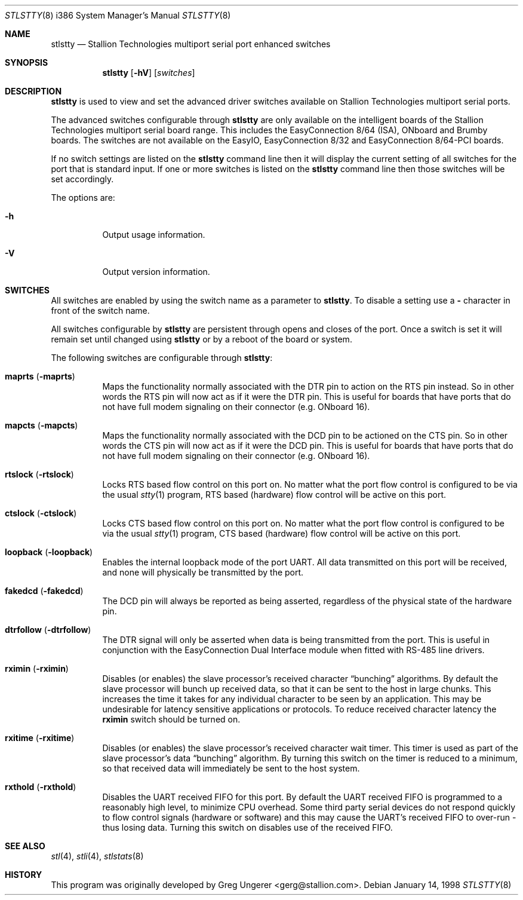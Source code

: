 .\" Copyright (c) 1996-1998 Greg Ungerer (gerg@stallion.oz.au).
.\" All rights reserved.
.\"
.\" Redistribution and use in source and binary forms, with or without
.\" modification, are permitted provided that the following conditions
.\" are met:
.\" 1. Redistributions of source code must retain the above copyright
.\"    notice, this list of conditions and the following disclaimer.
.\" 2. Redistributions in binary form must reproduce the above copyright
.\"    notice, this list of conditions and the following disclaimer in the
.\"    documentation and/or other materials provided with the distribution.
.\" 3. All advertising materials mentioning features or use of this software
.\"    must display the following acknowledgement:
.\"	This product includes software developed by Greg Ungerer.
.\" 4. Neither the name of the author nor the names of any co-contributors
.\"    may be used to endorse or promote products derived from this software
.\"    without specific prior written permission.
.\"
.\" THIS SOFTWARE IS PROVIDED BY THE AUTHOR AND CONTRIBUTORS ``AS IS'' AND
.\" ANY EXPRESS OR IMPLIED WARRANTIES, INCLUDING, BUT NOT LIMITED TO, THE
.\" IMPLIED WARRANTIES OF MERCHANTABILITY AND FITNESS FOR A PARTICULAR PURPOSE
.\" ARE DISCLAIMED.  IN NO EVENT SHALL THE AUTHOR OR CONTRIBUTORS BE LIABLE
.\" FOR ANY DIRECT, INDIRECT, INCIDENTAL, SPECIAL, EXEMPLARY, OR CONSEQUENTIAL
.\" DAMAGES (INCLUDING, BUT NOT LIMITED TO, PROCUREMENT OF SUBSTITUTE GOODS
.\" OR SERVICES; LOSS OF USE, DATA, OR PROFITS; OR BUSINESS INTERRUPTION)
.\" HOWEVER CAUSED AND ON ANY THEORY OF LIABILITY, WHETHER IN CONTRACT, STRICT
.\" LIABILITY, OR TORT (INCLUDING NEGLIGENCE OR OTHERWISE) ARISING IN ANY WAY
.\" OUT OF THE USE OF THIS SOFTWARE, EVEN IF ADVISED OF THE POSSIBILITY OF
.\" SUCH DAMAGE.
.\"
.\" $FreeBSD: src/usr.sbin/stallion/stlstty/stlstty.8,v 1.1.2.3 2001/12/21 09:51:30 ru Exp $
.\"
.Dd January 14, 1998
.Dt STLSTTY 8 i386
.Os
.Sh NAME
.Nm stlstty
.Nd "Stallion Technologies multiport serial port enhanced switches"
.Sh SYNOPSIS
.Nm
.Op Fl hV
.Op Ar switches
.Sh DESCRIPTION
.Nm
is used to view and set the advanced driver switches available on
Stallion Technologies multiport serial ports.
.Pp
The advanced switches configurable through
.Nm
are only available on the intelligent boards of the Stallion
Technologies multiport serial board range.
This includes the EasyConnection 8/64 (ISA),
ONboard and Brumby boards.
The switches are not available on the EasyIO, EasyConnection 8/32
and EasyConnection 8/64-PCI boards.
.Pp
If no switch settings are listed on the
.Nm
command line then it will display the current setting of all switches
for the port that is
standard input.
If one or more switches is listed on the
.Nm
command line then those switches will be set accordingly.
.Pp
The options are:
.Bl -tag -width indent
.It Fl h
Output usage information.
.It Fl V
Output version information.
.El
.Sh SWITCHES
All switches are enabled by using the switch name as a parameter
to
.Nm .
To disable a setting use a
.Fl
character in front of the switch name.
.Pp
All switches configurable by
.Nm
are persistent through opens and closes of the port.
Once a switch is set it will remain set until changed using
.Nm
or by a reboot of the board or system.
.Pp
The following switches are configurable through
.Nm :
.Bl -tag -width indent
.It Cm maprts Pq Fl maprts
Maps the functionality normally associated with the DTR pin to
action on the RTS pin instead.
So in other words the RTS pin will now act as if it were the DTR pin.
This is useful for boards that have ports that do not have full
modem signaling on their connector (e.g. ONboard 16).
.It Cm mapcts Pq Fl mapcts
Maps the functionality normally associated with the DCD pin to
be actioned on the CTS pin.
So in other words the CTS pin will now act as if it were the DCD pin.
This is useful for boards that have ports that do not have full
modem signaling on their connector (e.g. ONboard 16).
.It Cm rtslock Pq Fl rtslock
Locks RTS based flow control on this port on.
No matter what the port flow control is configured to be via
the usual
.Xr stty 1
program, RTS based (hardware) flow control will be active on
this port.
.It Cm ctslock Pq Fl ctslock
Locks CTS based flow control on this port on.
No matter what the port flow control is configured to be via
the usual
.Xr stty 1
program, CTS based (hardware) flow control will be active on
this port.
.It Cm loopback Pq Fl loopback
Enables the internal loopback mode of the port UART.
All data transmitted on this port will be received,
and none will physically be transmitted by the port.
.It Cm fakedcd Pq Fl fakedcd
The DCD pin will always be reported as being asserted,
regardless of the physical state of the hardware pin.
.It Cm dtrfollow Pq Fl dtrfollow
The DTR signal will only be asserted when data is being
transmitted from the port.
This is useful in conjunction with the EasyConnection
Dual Interface module when fitted with RS-485 line drivers.
.It Cm rximin Pq Fl rximin
Disables (or enables) the slave processor's received character
.Dq bunching
algorithms.
By default the slave processor will bunch up received data,
so that it can be sent to the host in large chunks.
This increases the time it takes for any individual character
to be seen by an application.
This may be undesirable for latency sensitive applications or
protocols.
To reduce received character latency the
.Cm rximin
switch should be turned on.
.It Cm rxitime Pq Fl rxitime
Disables (or enables) the slave processor's received character
wait timer.
This timer is used as part of the slave processor's data
.Dq bunching
algorithm.
By turning this switch on the timer is reduced to a minimum,
so that received data will immediately be sent to the host system.
.It Cm rxthold Pq Fl rxthold
Disables the UART received FIFO for this port.
By default the UART received FIFO is programmed to a reasonably
high level, to minimize CPU overhead.
Some third party serial devices do not respond quickly to flow
control signals (hardware or software) and this may cause the
UART's received FIFO to over-run - thus losing data.
Turning this switch on disables use of the received FIFO.
.El
.Sh SEE ALSO
.Xr stl 4 ,
.Xr stli 4 ,
.Xr stlstats 8
.Sh HISTORY
This program was originally developed by
.An Greg Ungerer Aq gerg@stallion.com .
